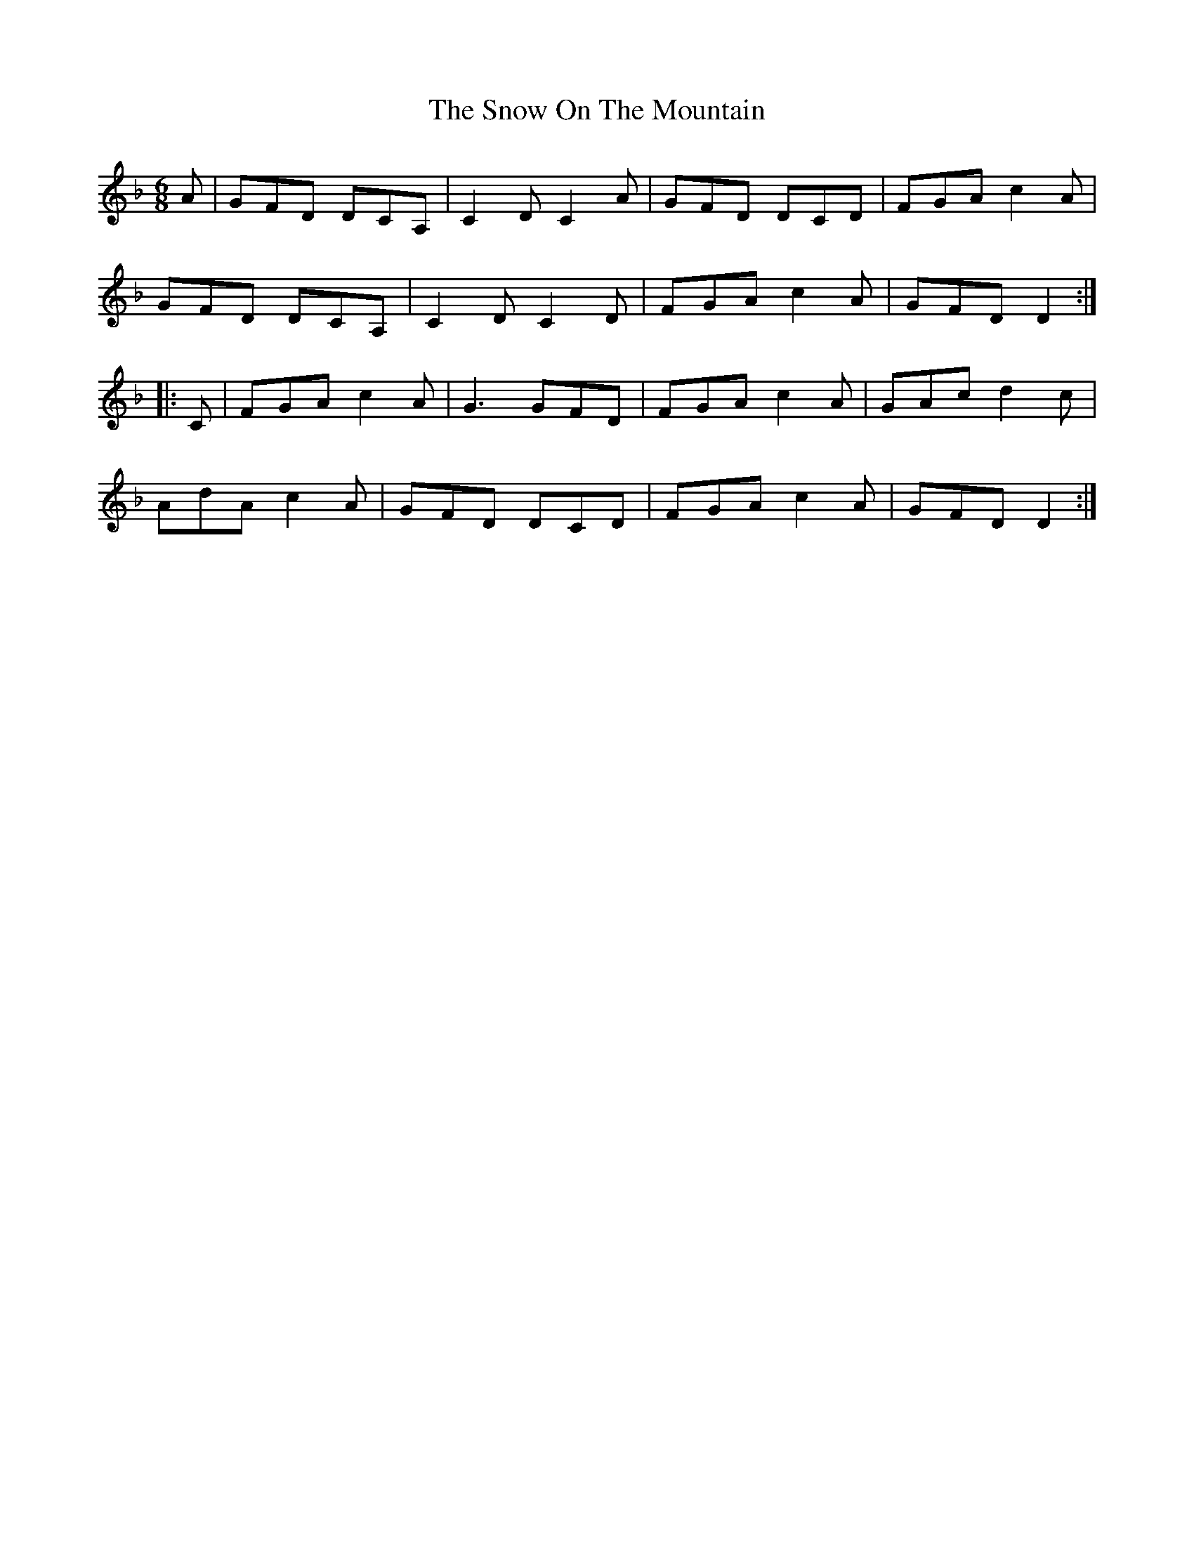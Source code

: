 X: 37645
T: Snow On The Mountain, The
R: jig
M: 6/8
K: Fmajor
A|GFD DCA,|C2D C2A|GFD DCD|FGA c2A|
GFD DCA,|C2D C2D|FGA c2A|GFD D2:|
|:C|FGA c2A|G3 GFD|FGA c2A|GAc d2c|
AdA c2A|GFD DCD|FGA c2A|GFD D2:|

